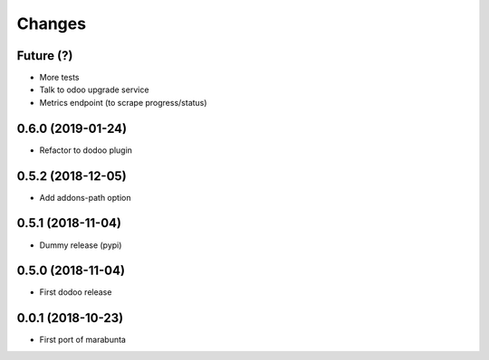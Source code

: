 Changes
~~~~~~~

Future (?)
----------
- More tests
- Talk to odoo upgrade service
- Metrics endpoint (to scrape progress/status)

0.6.0 (2019-01-24)
------------------
- Refactor to dodoo plugin

0.5.2 (2018-12-05)
------------------
- Add addons-path option

0.5.1 (2018-11-04)
------------------
- Dummy release (pypi)

0.5.0 (2018-11-04)
------------------
- First dodoo release

0.0.1 (2018-10-23)
------------------
- First port of marabunta
